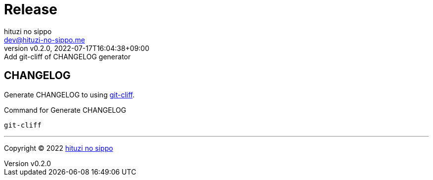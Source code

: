 = Release
:author: hituzi no sippo
:email: dev@hituzi-no-sippo.me
:revnumber: v0.2.0
:revdate: 2022-07-17T16:04:38+09:00
:revremark: Add git-cliff of CHANGELOG generator
:description: Release
:copyright: Copyright (C) 2022 {author}
// Custom Attributes
:creation_date: 2022-07-14T16:37:15+09:00

== CHANGELOG

:git_cliff_url: https://github.com/orhun/git-cliff
Generate CHANGELOG to using link:{git_cliff_url}[git-cliff^].

.Command for Generate CHANGELOG
`git-cliff`


'''

:author_link: link:https://github.com/hituzi-no-sippo[{author}^]
Copyright (C) 2022 {author_link}
